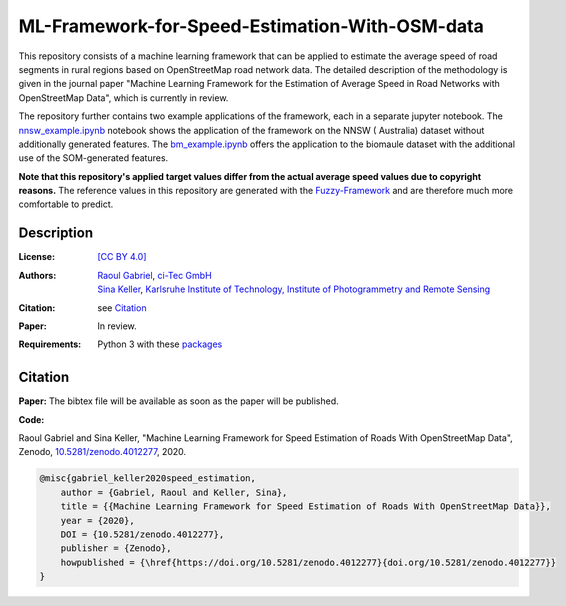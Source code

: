 ML-Framework-for-Speed-Estimation-With-OSM-data
===============================================

This repository consists of a machine learning framework that can be applied to estimate the average speed of road segments in rural regions based on OpenStreetMap road network data. The detailed description of the methodology is given in the journal paper "Machine Learning Framework for the Estimation of Average Speed in Road Networks with OpenStreetMap Data", which is currently in review.
 
The repository further contains two example applications of the framework, each in a separate jupyter notebook. The `nnsw_example.ipynb <nnsw_example.ipynb>`_ notebook shows the application of the framework on the NNSW ( Australia) dataset without additionally generated features. The `bm_example.ipynb <bm_example.ipynb>`_ offers the application to the biomaule dataset with the additional use of the SOM-generated features.

**Note that this repository's applied target values differ from the actual average speed values due to copyright reasons.** The reference values in this repository are generated with the `Fuzzy-Framework <https://github.com/johannaguth/Fuzzy-Framework-for-Speed-Estimation#fuzzy-framework-for-speed-estimation>`_ and are therefore much more comfortable to predict.

.. ToDos: Include citation, update text.


Description
-----------

:License:
    `[CC BY 4.0] <LICENSE>`_

:Authors:
 .. line-block::
   `Raoul Gabriel <mailto:r.gabriel@ci-tec.de>`_, `ci-Tec GmbH <https://www.ci-tec.de>`_
   `Sina Keller <mailto:sina.keller@kit.edu>`_, `Karlsruhe Institute of Technology, Institute of Photogrammetry and Remote Sensing <https://ipf.kit.edu>`_

:Citation:
    see `Citation`_

:Paper:
    In review.

:Requirements:
    Python 3 with these `packages <requirements.txt>`_





Citation
--------

**Paper:**
The bibtex file will be available as soon as the paper will be published.


**Code:**

Raoul Gabriel and Sina Keller, "Machine Learning Framework for Speed Estimation of Roads With OpenStreetMap Data", Zenodo, `10.5281/zenodo.4012277 <http://doi.org/10.5281/zenodo.4012277>`_, 2020.

.. image:: https://zenodo.org/badge/DOI/10.5281/zenodo.4012277.svg
    :target:  https://doi.org/10.5281/zenodo.4012277
    :alt: DOI

.. code:: bibtex

    @misc{gabriel_keller2020speed_estimation,
        author = {Gabriel, Raoul and Keller, Sina},
        title = {{Machine Learning Framework for Speed Estimation of Roads With OpenStreetMap Data}},
        year = {2020},
        DOI = {10.5281/zenodo.4012277},
        publisher = {Zenodo},
        howpublished = {\href{https://doi.org/10.5281/zenodo.4012277}{doi.org/10.5281/zenodo.4012277}}
    }
